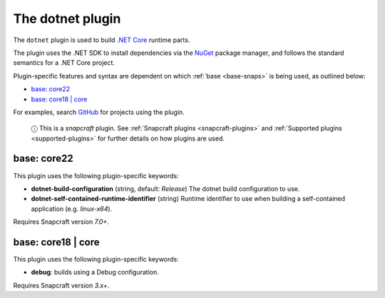 .. 8584.md

.. _the-dotnet-plugin:

The dotnet plugin
=================

The ``dotnet`` plugin is used to build `.NET Core <https://github.com/dotnet/core>`__ runtime parts.

The plugin uses the .NET SDK to install dependencies via the `NuGet <https://www.nuget.org/>`__ package manager, and follows the standard semantics for a .NET Core project.

Plugin-specific features and syntax are dependent on which :ref:`base <base-snaps>` is being used, as outlined below:

-  `base: core22 <the-dotnet-plugin-core22_>`__
-  `base: core18 \| core <the-dotnet-plugin-core18_>`__

For examples, search `GitHub <https://github.com/search?q=path%3Asnapcraft.yaml+%22plugin%3A+dotnet%22&type=Code>`__ for projects using the plugin.

   ⓘ This is a *snapcraft* plugin. See :ref:`Snapcraft plugins <snapcraft-plugins>` and :ref:`Supported plugins <supported-plugins>` for further details on how plugins are used.


.. _the-dotnet-plugin-core22:

base: core22
~~~~~~~~~~~~

This plugin uses the following plugin-specific keywords:

-  **dotnet-build-configuration** (string, default: *Release*) The dotnet build configuration to use.

-  **dotnet-self-contained-runtime-identifier** (string) Runtime identifier to use when building a self-contained application (e.g. *linux-x64*).

Requires Snapcraft version *7.0+*.


.. _the-dotnet-plugin-core18:

base: core18 \| core
~~~~~~~~~~~~~~~~~~~~

This plugin uses the following plugin-specific keywords:

-  **debug**: builds using a Debug configuration.

Requires Snapcraft version *3.x+*.
